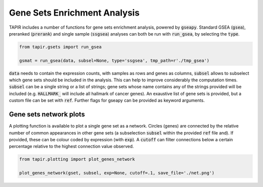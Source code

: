 
================================
Gene Sets Enrichment Analysis
================================

TAPIR includes a number of functions for gene sets enrichment analysis,
powered by :code:`gseapy`. Standard GSEA (:code:`gsea`), preranked 
(:code:`prerank`) and single sample (:code:`ssgsea`)
analyses can both be run with :code:`run_gsea`, by selecting
the :code:`type`.

.. code-block:: python

  from tapir.gsets import run_gsea

  gsmat = run_gsea(data, subsel=None, type='ssgsea', tmp_path=r'./tmp_gsea')
  

:code:`data` needs to contain the expression counts, with samples as rows 
and genes as columns, :code:`subsel` allows to subselect which gene sets 
should be included in the analysis. This can help to improve considerably
the computation times. :code:`subsel` can be a single string or a list
of strings; gene sets whose name contains any of the strings provided
will be included (e.g. :code:`HALLMARK_` will include all hallmark of cancer genes).
An exaustive list of gene sets is provided, but a custom file
can be set with :code:`ref`.
Further flags for gseapy can be provided as keyword arguments.


Gene sets network plots
=======================

A plotting function is available to plot a single gene set 
as a network. Circles (genes) are connected by the relative
number of common appearances in other gene sets (a subselection :code:`subsel`
within the provided :code:`ref` file and). If provided, these can be colour coded by expression
(with :code:`exp`). A :code:`cutoff` can filter connections below
a certain percentage relative to the highest connection value observed.

.. code-block:: python

  from tapir.plotting import plot_genes_network

  plot_genes_network(gset, subsel, exp=None, cutoff=.1, save_file='./net.png')


.. image:: figs/net.png
	:width: 500px